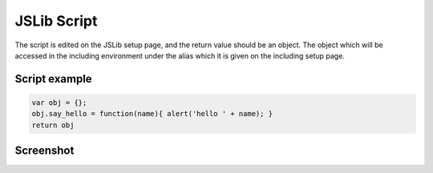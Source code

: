 
JSLib Script
============

The script is edited on the JSLib setup page, and the return value should be an
object.  The object which will be accessed in the including environment under
the alias which it is given on the including setup page.

Script example
^^^^^^^^^^^^^^

.. code-block:: javascript

    var obj = {}; 
    obj.say_hello = function(name){ alert('hello ' + name); }
    return obj

Screenshot
^^^^^^^^^^

.. image:: ../../source/images/gui_ufile_script.png
    :width: 80%



